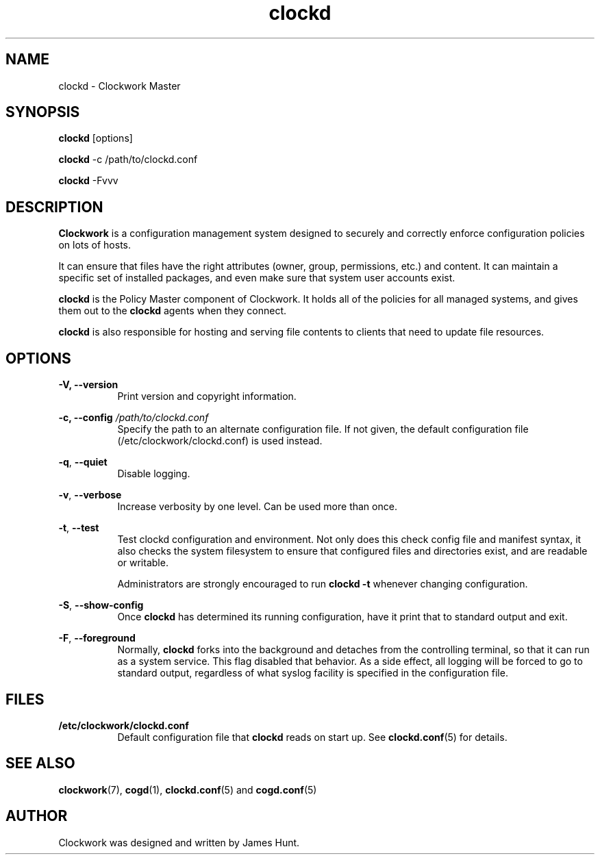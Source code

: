 \"
\"  Copyright 2011-2014 James Hunt <james@jameshunt.us>
\"
\"  This file is part of Clockwork.
\"
\"  Clockwork is free software: you can redistribute it and/or modify
\"  it under the terms of the GNU General Public License as published by
\"  the Free Software Foundation, either version 3 of the License, or
\"  (at your option) any later version.
\"
\"  Clockwork is distributed in the hope that it will be useful,
\"  but WITHOUT ANY WARRANTY; without even the implied warranty of
\"  MERCHANTABILITY or FITNESS FOR A PARTICULAR PURPOSE.  See the
\"  GNU General Public License for more details.
\"
\"  You should have received a copy of the GNU General Public License
\"  along with Clockwork.  If not, see <http://www.gnu.org/licenses/>.
\"

.TH clockd "1" "March 2013" "Clockwork" "Clockwork Master"
.SH NAME
.PP
clockd \- Clockwork Master

.SH SYNOPSIS
.PP
\fBclockd\fR [options]
.PP
\fBclockd\fR -c /path/to/clockd.conf
.PP
\fBclockd\fR -Fvvv

.SH DESCRIPTION
.PP
\fBClockwork\fR is a configuration management system designed to
securely and correctly enforce configuration policies on lots of
hosts.
.PP
It can ensure that files have the right attributes (owner,
group, permissions, etc.) and content.  It can maintain a specific
set of installed packages, and even make sure that system user
accounts exist.
.PP
\fBclockd\fR is the Policy Master component of Clockwork.  It
holds all of the policies for all managed systems, and gives them
out to the \fBclockd\fR agents when they connect.
.PP
\fBclockd\fR is also responsible for hosting and serving file
contents to clients that need to update file resources.

.SH OPTIONS
.PP
.PP
\fB\-V, \-\-version\fR
.RS 8
Print version and copyright information.
.RE

.PP
\fB\-c, \-\-config\fR \fI/path/to/clockd.conf\fR
.RS 8
Specify the path to an alternate configuration file.  If not
given, the default configuration file (/etc/clockwork/clockd.conf)
is used instead.
.RE

.PP
\fB\-q\fR, \fB\-\-quiet\fR
.RS 8
Disable logging.
.RE

.PP
\fB\-v\fR, \fB\-\-verbose\fR
.RS 8
Increase verbosity by one level.  Can be used more than once.
.RE

.PP
\fB\-t\fR, \fB\-\-test\fR
.RS 8
Test clockd configuration and environment.  Not only does this
check config file and manifest syntax, it also checks the system
filesystem to ensure that configured files and directories exist,
and are readable or writable.
.PP
Administrators are strongly encouraged to run \fBclockd -t\fR
whenever changing configuration.
.RE

.PP
\fB\-S\fR, \fB\-\-show-config\fR
.RS 8
Once \fBclockd\fR has determined its running configuration, have
it print that to standard output and exit.
.RE

.PP
\fB\-F\fR, \fB\-\-foreground\fR
.RS 8
Normally, \fBclockd\fR forks into the background and detaches from
the controlling terminal, so that it can run as a system service.
This flag disabled that behavior.  As a side effect, all logging
will be forced to go to standard output, regardless of what syslog
facility is specified in the configuration file.
.RE

.SH FILES
.PP
.TP 8
.B /etc/clockwork/clockd.conf
Default configuration file that \fBclockd\fR reads on start up.
See \fBclockd.conf\fR(5) for details.

.SH SEE ALSO
.PP
\fBclockwork\fR(7), \fBcogd\fR(1), \fBclockd.conf\fR(5) and
\fBcogd.conf\fR(5)

.SH AUTHOR
.PP
Clockwork was designed and written by James Hunt.
